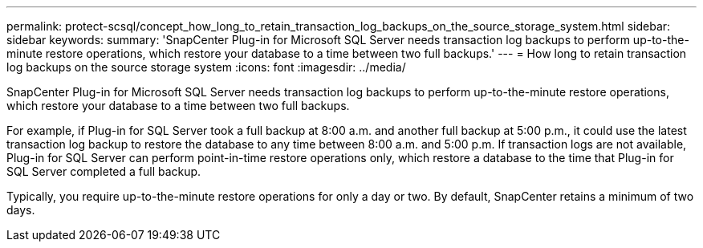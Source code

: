 ---
permalink: protect-scsql/concept_how_long_to_retain_transaction_log_backups_on_the_source_storage_system.html
sidebar: sidebar
keywords:
summary: 'SnapCenter Plug-in for Microsoft SQL Server needs transaction log backups to perform up-to-the-minute restore operations, which restore your database to a time between two full backups.'
---
= How long to retain transaction log backups on the source storage system
:icons: font
:imagesdir: ../media/

[.lead]
SnapCenter Plug-in for Microsoft SQL Server needs transaction log backups to perform up-to-the-minute restore operations, which restore your database to a time between two full backups.

For example, if Plug-in for SQL Server took a full backup at 8:00 a.m. and another full backup at 5:00 p.m., it could use the latest transaction log backup to restore the database to any time between 8:00 a.m. and 5:00 p.m. If transaction logs are not available, Plug-in for SQL Server can perform point-in-time restore operations only, which restore a database to the time that Plug-in for SQL Server completed a full backup.

Typically, you require up-to-the-minute restore operations for only a day or two. By default, SnapCenter retains a minimum of two days.
